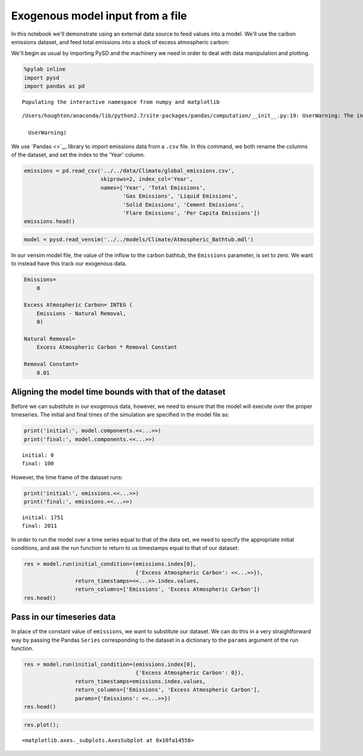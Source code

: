 
Exogenous model input from a file
=================================

In this notebook we'll demonstrate using an external data source to feed
values into a model. We'll use the carbon emissions dataset, and feed
total emissions into a stock of excess atmospheric carbon:

We'll begin as usual by importing PySD and the machinery we need in
order to deal with data manipulation and plotting.

.. code:: python

    %pylab inline
    import pysd
    import pandas as pd


.. parsed-literal::

    Populating the interactive namespace from numpy and matplotlib


.. parsed-literal::

    /Users/houghton/anaconda/lib/python2.7/site-packages/pandas/computation/__init__.py:19: UserWarning: The installed version of numexpr 2.4.4 is not supported in pandas and will be not be used

      UserWarning)


We use `Pandas <>`__ library to import emissions data from a ``.csv``
file. In this command, we both rename the columns of the dataset, and
set the index to the 'Year' column.

.. code:: python

    emissions = pd.read_csv('../../data/Climate/global_emissions.csv',
                            skiprows=2, index_col='Year',
                            names=['Year', 'Total Emissions',
                                   'Gas Emissions', 'Liquid Emissions',
                                   'Solid Emissions', 'Cement Emissions',
                                   'Flare Emissions', 'Per Capita Emissions'])
    emissions.head()




.. raw:: html

    <div>
    <table border="1" class="dataframe">
      <thead>
        <tr style="text-align: right;">
          <th></th>
          <th>Total Emissions</th>
          <th>Gas Emissions</th>
          <th>Liquid Emissions</th>
          <th>Solid Emissions</th>
          <th>Cement Emissions</th>
          <th>Flare Emissions</th>
          <th>Per Capita Emissions</th>
        </tr>
        <tr>
          <th>Year</th>
          <th></th>
          <th></th>
          <th></th>
          <th></th>
          <th></th>
          <th></th>
          <th></th>
        </tr>
      </thead>
      <tbody>
        <tr>
          <th>1751</th>
          <td>3</td>
          <td>0</td>
          <td>0</td>
          <td>3</td>
          <td>0</td>
          <td>0</td>
          <td>NaN</td>
        </tr>
        <tr>
          <th>1752</th>
          <td>3</td>
          <td>0</td>
          <td>0</td>
          <td>3</td>
          <td>0</td>
          <td>0</td>
          <td>NaN</td>
        </tr>
        <tr>
          <th>1753</th>
          <td>3</td>
          <td>0</td>
          <td>0</td>
          <td>3</td>
          <td>0</td>
          <td>0</td>
          <td>NaN</td>
        </tr>
        <tr>
          <th>1754</th>
          <td>3</td>
          <td>0</td>
          <td>0</td>
          <td>3</td>
          <td>0</td>
          <td>0</td>
          <td>NaN</td>
        </tr>
        <tr>
          <th>1755</th>
          <td>3</td>
          <td>0</td>
          <td>0</td>
          <td>3</td>
          <td>0</td>
          <td>0</td>
          <td>NaN</td>
        </tr>
      </tbody>
    </table>
    </div>



.. code:: python

    model = pysd.read_vensim('../../models/Climate/Atmospheric_Bathtub.mdl')

In our vensim model file, the value of the inflow to the carbon bathtub,
the ``Emissions`` parameter, is set to zero. We want to instead have
this track our exogenous data.

.. code:: python

    Emissions=
        0

    Excess Atmospheric Carbon= INTEG (
        Emissions - Natural Removal,
        0)

    Natural Removal=
        Excess Atmospheric Carbon * Removal Constant

    Removal Constant=
        0.01

Aligning the model time bounds with that of the dataset
~~~~~~~~~~~~~~~~~~~~~~~~~~~~~~~~~~~~~~~~~~~~~~~~~~~~~~~

Before we can substitute in our exogenous data, however, we need to
ensure that the model will execute over the proper timeseries. The
initial and final times of the simulation are specified in the model
file as:

.. code:: python

    print('initial:', model.components.<<...>>)
    print('final:', model.components.<<...>>)


.. parsed-literal::

    initial: 0
    final: 100


However, the time frame of the dataset runs:

.. code:: python

    print('initial:', emissions.<<...>>)
    print('final:', emissions.<<...>>)


.. parsed-literal::

    initial: 1751
    final: 2011


In order to run the model over a time series equal to that of the data
set, we need to specify the appropriate initial conditions, and ask the
run function to return to us timestamps equal to that of our dataset:

.. code:: python

    res = model.run(initial_condition=(emissions.index[0],
                                       {'Excess Atmospheric Carbon': <<...>>}),
                    return_timestamps=<<...>>.index.values,
                    return_columns=['Emissions', 'Excess Atmospheric Carbon'])
    res.head()




.. raw:: html

    <div>
    <table border="1" class="dataframe">
      <thead>
        <tr style="text-align: right;">
          <th></th>
          <th>Emissions</th>
          <th>Excess Atmospheric Carbon</th>
        </tr>
      </thead>
      <tbody>
        <tr>
          <th>1751</th>
          <td>0</td>
          <td>0.0</td>
        </tr>
        <tr>
          <th>1752</th>
          <td>0</td>
          <td>0.0</td>
        </tr>
        <tr>
          <th>1753</th>
          <td>0</td>
          <td>0.0</td>
        </tr>
        <tr>
          <th>1754</th>
          <td>0</td>
          <td>0.0</td>
        </tr>
        <tr>
          <th>1755</th>
          <td>0</td>
          <td>0.0</td>
        </tr>
      </tbody>
    </table>
    </div>



Pass in our timeseries data
~~~~~~~~~~~~~~~~~~~~~~~~~~~

In place of the constant value of ``emissions``, we want to substitute
our dataset. We can do this in a very straightforward way by passing the
Pandas ``Series`` corresponding to the dataset in a dictionary to the
``params`` argument of the run function.

.. code:: python

    res = model.run(initial_condition=(emissions.index[0],
                                       {'Excess Atmospheric Carbon': 0}),
                    return_timestamps=emissions.index.values,
                    return_columns=['Emissions', 'Excess Atmospheric Carbon'],
                    params={'Emissions': <<...>>})
    res.head()




.. raw:: html

    <div>
    <table border="1" class="dataframe">
      <thead>
        <tr style="text-align: right;">
          <th></th>
          <th>Emissions</th>
          <th>Excess Atmospheric Carbon</th>
        </tr>
      </thead>
      <tbody>
        <tr>
          <th>1751</th>
          <td>3.0</td>
          <td>0.000000</td>
        </tr>
        <tr>
          <th>1752</th>
          <td>3.0</td>
          <td>3.000000</td>
        </tr>
        <tr>
          <th>1753</th>
          <td>3.0</td>
          <td>5.970000</td>
        </tr>
        <tr>
          <th>1754</th>
          <td>3.0</td>
          <td>8.910300</td>
        </tr>
        <tr>
          <th>1755</th>
          <td>3.0</td>
          <td>11.821197</td>
        </tr>
      </tbody>
    </table>
    </div>



.. code:: python

    res.plot();




.. parsed-literal::

    <matplotlib.axes._subplots.AxesSubplot at 0x10fa14550>




.. image:: exogenous_timeseries_Workbook_files/exogenous_timeseries_Workbook_15_1.png


